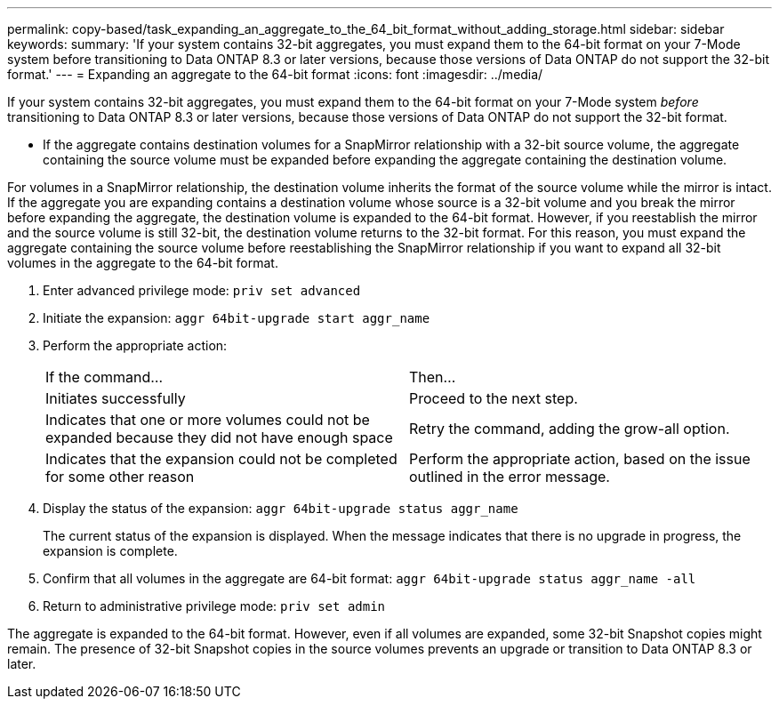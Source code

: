 ---
permalink: copy-based/task_expanding_an_aggregate_to_the_64_bit_format_without_adding_storage.html
sidebar: sidebar
keywords: 
summary: 'If your system contains 32-bit aggregates, you must expand them to the 64-bit format on your 7-Mode system before transitioning to Data ONTAP 8.3 or later versions, because those versions of Data ONTAP do not support the 32-bit format.'
---
= Expanding an aggregate to the 64-bit format
:icons: font
:imagesdir: ../media/

[.lead]
If your system contains 32-bit aggregates, you must expand them to the 64-bit format on your 7-Mode system _before_ transitioning to Data ONTAP 8.3 or later versions, because those versions of Data ONTAP do not support the 32-bit format.

* If the aggregate contains destination volumes for a SnapMirror relationship with a 32-bit source volume, the aggregate containing the source volume must be expanded before expanding the aggregate containing the destination volume.

For volumes in a SnapMirror relationship, the destination volume inherits the format of the source volume while the mirror is intact. If the aggregate you are expanding contains a destination volume whose source is a 32-bit volume and you break the mirror before expanding the aggregate, the destination volume is expanded to the 64-bit format. However, if you reestablish the mirror and the source volume is still 32-bit, the destination volume returns to the 32-bit format. For this reason, you must expand the aggregate containing the source volume before reestablishing the SnapMirror relationship if you want to expand all 32-bit volumes in the aggregate to the 64-bit format.

. Enter advanced privilege mode: `priv set advanced`
. Initiate the expansion: `aggr 64bit-upgrade start aggr_name`
. Perform the appropriate action:
+
|===
| If the command...| Then...
a|
Initiates successfully
a|
Proceed to the next step.
a|
Indicates that one or more volumes could not be expanded because they did not have enough space
a|
Retry the command, adding the grow-all option.
a|
Indicates that the expansion could not be completed for some other reason
a|
Perform the appropriate action, based on the issue outlined in the error message.
|===

. Display the status of the expansion: `aggr 64bit-upgrade status aggr_name`
+
The current status of the expansion is displayed. When the message indicates that there is no upgrade in progress, the expansion is complete.

. Confirm that all volumes in the aggregate are 64-bit format: `aggr 64bit-upgrade status aggr_name -all`
. Return to administrative privilege mode: `priv set admin`

The aggregate is expanded to the 64-bit format. However, even if all volumes are expanded, some 32-bit Snapshot copies might remain. The presence of 32-bit Snapshot copies in the source volumes prevents an upgrade or transition to Data ONTAP 8.3 or later.
